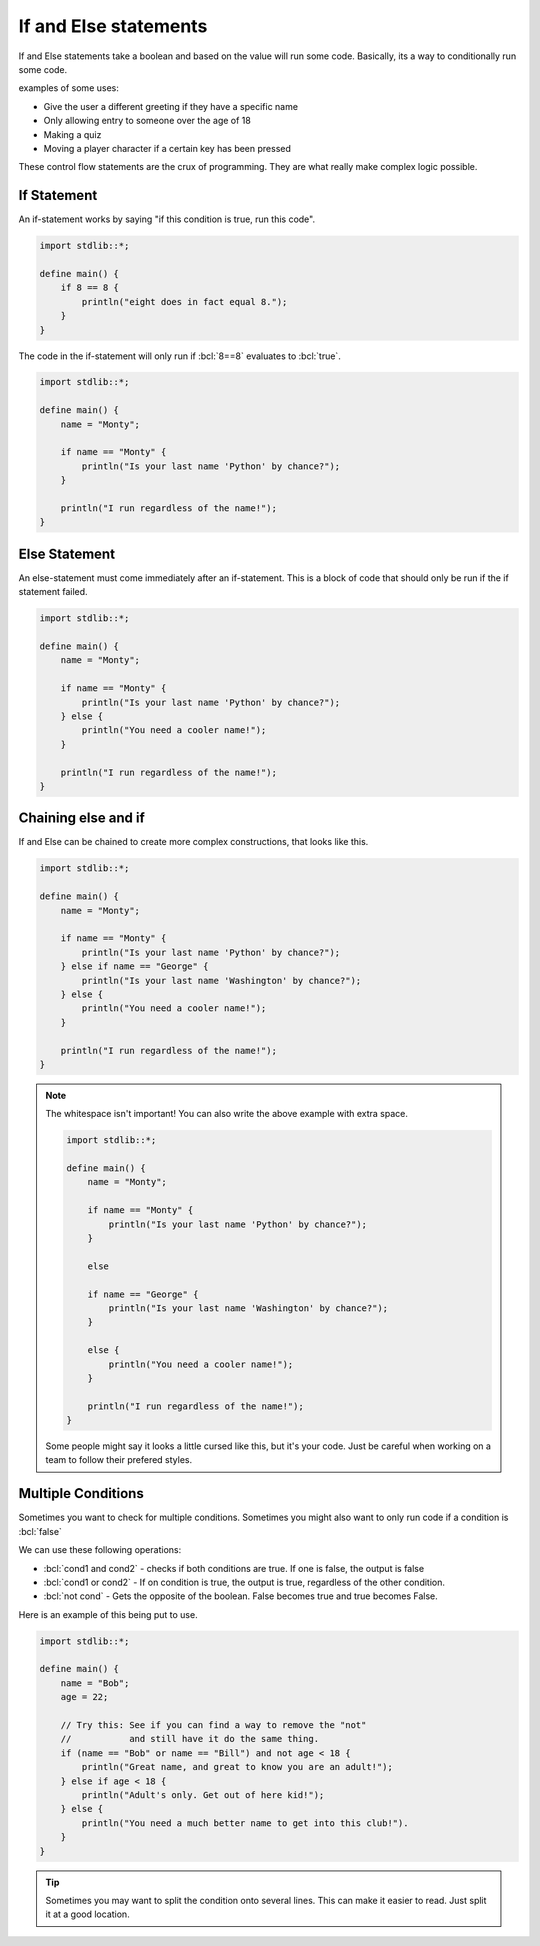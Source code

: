 If and Else statements
=======================

.. role:: bcl(code)
   :language: bcl
   :class: highlight

If and Else statements take a boolean and based on the value will run some code.
Basically, its a way to conditionally run some code.

examples of some uses:

* Give the user a different greeting if they have a specific name
* Only allowing entry to someone over the age of 18
* Making a quiz
* Moving a player character if a certain key has been pressed

These control flow statements are the crux of programming. They are what really make
complex logic possible.

#############
If Statement
#############

An if-statement works by saying "if this condition is true, run this code".

.. code-block:: bcl

    import stdlib::*;

    define main() {
        if 8 == 8 {
            println("eight does in fact equal 8.");
        }
    }

The code in the if-statement will only run if :bcl:`8==8` evaluates to :bcl:`true`.

.. code-block:: bcl

    import stdlib::*;

    define main() {
        name = "Monty";

        if name == "Monty" {
            println("Is your last name 'Python' by chance?");
        }

        println("I run regardless of the name!");
    }

###############
Else Statement
###############

An else-statement must come immediately after an if-statement. This is a block of
code that should only be run if the if statement failed.

.. code-block:: bcl

    import stdlib::*;

    define main() {
        name = "Monty";

        if name == "Monty" {
            println("Is your last name 'Python' by chance?");
        } else {
            println("You need a cooler name!");
        }

        println("I run regardless of the name!");
    }

#####################
Chaining else and if
#####################

If and Else can be chained to create more complex constructions, that looks like this.

.. code-block:: bcl

    import stdlib::*;

    define main() {
        name = "Monty";

        if name == "Monty" {
            println("Is your last name 'Python' by chance?");
        } else if name == "George" {
            println("Is your last name 'Washington' by chance?");
        } else {
            println("You need a cooler name!");
        }

        println("I run regardless of the name!");
    }

.. note::

    The whitespace isn't important! You can also write the above example with extra space.

    .. code-block:: bcl

        import stdlib::*;

        define main() {
            name = "Monty";

            if name == "Monty" {
                println("Is your last name 'Python' by chance?");
            }

            else

            if name == "George" {
                println("Is your last name 'Washington' by chance?");
            }

            else {
                println("You need a cooler name!");
            }

            println("I run regardless of the name!");
        }

    Some people might say it looks a little cursed like this, but it's your code.
    Just be careful when working on a team to follow their prefered styles.

####################
Multiple Conditions
####################

Sometimes you want to check for multiple conditions.
Sometimes you might also want to only run code if a condition is :bcl:`false`

We can use these following operations:

* :bcl:`cond1 and cond2` - checks if both conditions are true. If one is false, the output is false
* :bcl:`cond1 or cond2` - If on condition is true, the output is true, regardless of the other condition.
* :bcl:`not cond` - Gets the opposite of the boolean. False becomes true and true becomes False.

Here is an example of this being put to use.

.. code-block:: bcl

    import stdlib::*;

    define main() {
        name = "Bob";
        age = 22;

        // Try this: See if you can find a way to remove the "not"
        //           and still have it do the same thing.
        if (name == "Bob" or name == "Bill") and not age < 18 {
            println("Great name, and great to know you are an adult!");
        } else if age < 18 {
            println("Adult's only. Get out of here kid!");
        } else {
            println("You need a much better name to get into this club!").
        }
    }

.. tip::

    Sometimes you may want to split the condition onto several lines.
    This can make it easier to read. Just split it at a good location.